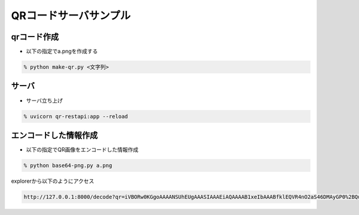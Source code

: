 QRコードサーバサンプル
==========================

qrコード作成
---------------

- 以下の指定でa.pngを作成する
  
.. code-block:: none

   % python make-qr.py <文字列>

サーバ
-------

- サーバ立ち上げ
  
.. code-block:: none

    % uvicorn qr-restapi:app --reload

エンコードした情報作成
-----------------------

- 以下の指定でQR画像をエンコードした情報作成
  
.. code-block:: none

   % python base64-png.py a.png

explorerから以下のようにアクセス

.. code-block:: none

    http://127.0.0.1:8000/decode?qr=iVBORw0KGgoAAAANSUhEUgAAASIAAAEiAQAAAAB1xeIbAAABfklEQVR4nO2aS46DMAyGP0%2BQuoQb9ChwszlTbwBH6QFGapaVqP5ZBFo6D81seDXOCswn5ZfjOI6Fib9H9/YPCJxyyimnnNo6ZcMoktGaOFqaVXVlQdWSpAuYVTcDgiRJz9TyurKg4j3GCcnjj22wffX7pIpvlmiION%2BMTv1GqQWsWXDGfKkx7ktBivbyggFML11bVb9vavB9ZwAErD4XPXCzdXXlQCXfT2K8O15t2AZr6sqBIpWSQ40Z0hMQpHb8qnar6vdNjd4tJWr1DAtwX4XafT8blXKO1eeiV2dg9elm6o49EKsxGW1V/b4pptfXckw3D5vH/dyUdAG10cbqJhakPLSurtempvV9LTDKDwMCEIt%2BNV05UEO%2BH95CL%2BJBVp8qE%2BD5fgHq3seE8mqks3YDurKgHn3MeEg1pr3ral%2Bo5XVlRT1CvquCn7XLUrFAbSyY7oUt6Ho96sc%2BJpQ96prgdc6c1NPdiqDk9kmLwe9Ws1Hm/0Y55ZRTTmVBfQI0j8EorlZv1wAAAABJRU5ErkJggg%3D%3D		
   
